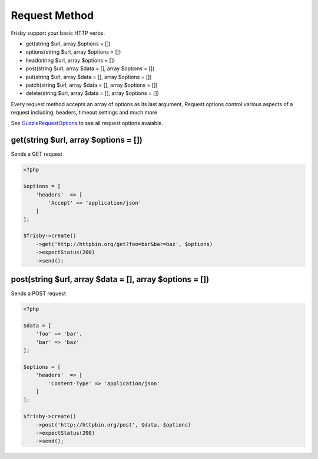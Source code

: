 ==============
Request Method
==============

Frisby support your basic HTTP verbs.

* get(string $url, array $options = [])
* options(string $url, array $options = [])
* head(string $url, array $options = [])
* post(string $url, array $data = [], array $options = [])
* put(string $url, array $data = [], array $options = [])
* patch(string $url, array $data = [], array $options = [])
* delete(string $url, array $data = [], array $options = [])

Every request method accepts an array of options as its last argument,
Request options control various aspects of a request including, headers, timeout settings and much more

See `GuzzleRequestOptions`_  to see all request options avaiable.


.. get-request:

-------------------------------------
get(string $url, array $options = [])
-------------------------------------

Sends a GET request

.. code-block:: php

    <?php

    $options = [
        'headers'  => [
            'Accept' => 'application/json'
        ]
    ];

    $frisby->create()
        ->get('http://httpbin.org/get?foo=bar&bar=baz', $options)
        ->expectStatus(200)
        ->send();


.. post-request:

---------------------------------------------------------
post(string $url, array $data = [], array $options = [])
---------------------------------------------------------

Sends a POST request

.. code-block:: php

    <?php

    $data = [
        'foo' => 'bar',
        'bar' => 'baz'
    ];

    $options = [
        'headers'  => [
            'Content-Type' => 'application/json'
        ]
    ];

    $frisby->create()
        ->post('http://httpbin.org/post', $data, $options)
        ->expectStatus(200)
        ->send();


.. _GuzzleRequestOptions: http://guzzle.readthedocs.org/en/latest/request-options.html
